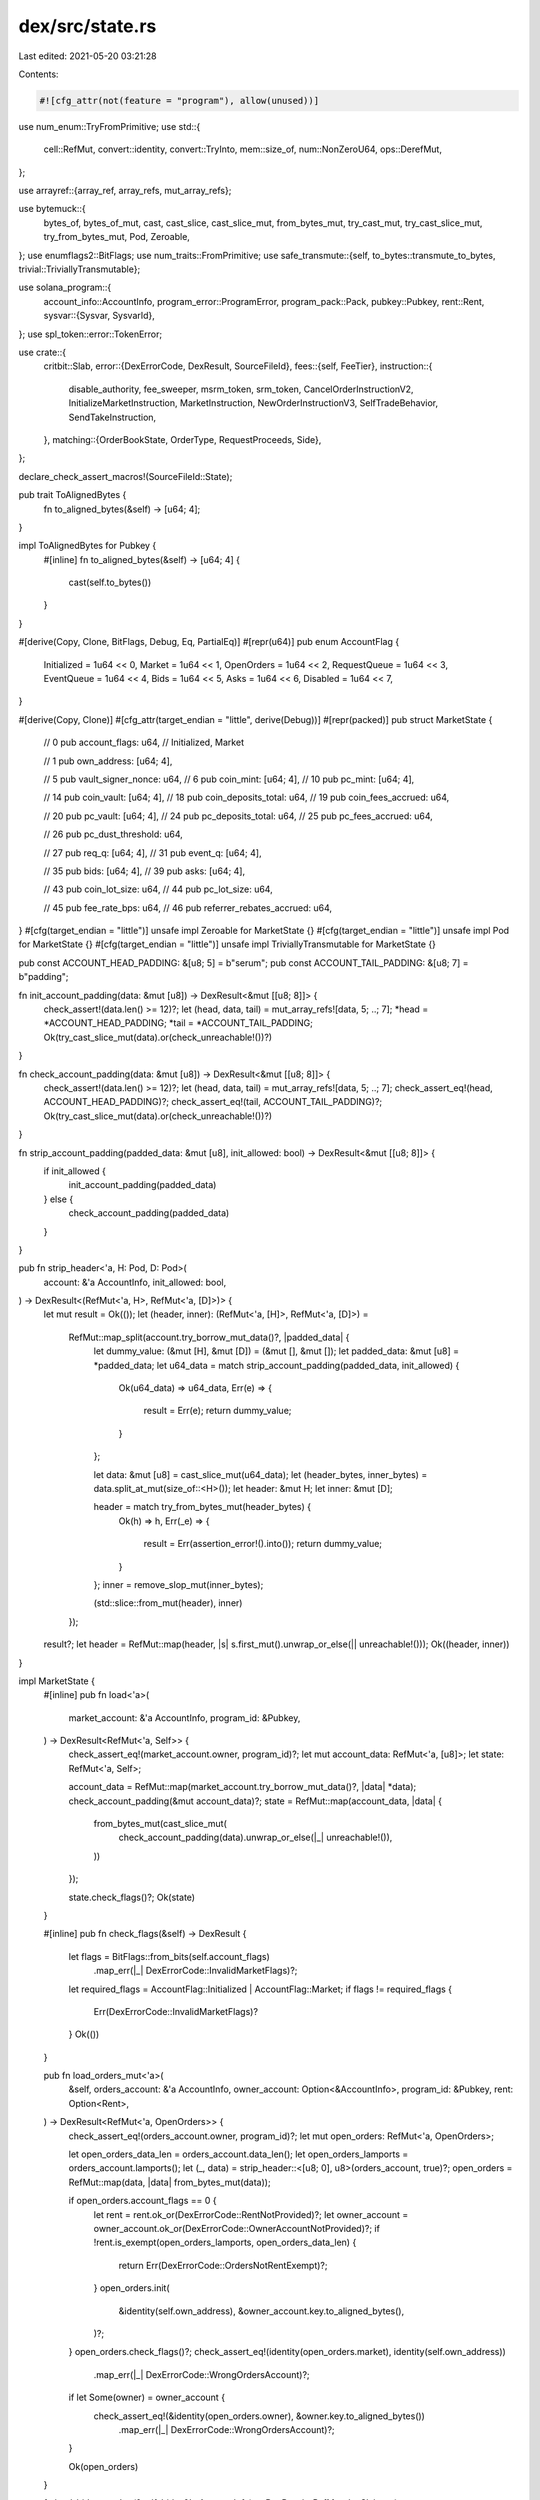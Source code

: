 dex/src/state.rs
================

Last edited: 2021-05-20 03:21:28

Contents:

.. code-block:: rs

    #![cfg_attr(not(feature = "program"), allow(unused))]
use num_enum::TryFromPrimitive;
use std::{
    cell::RefMut, convert::identity, convert::TryInto, mem::size_of, num::NonZeroU64, ops::DerefMut,
};

use arrayref::{array_ref, array_refs, mut_array_refs};

use bytemuck::{
    bytes_of, bytes_of_mut, cast, cast_slice, cast_slice_mut, from_bytes_mut, try_cast_mut,
    try_cast_slice_mut, try_from_bytes_mut, Pod, Zeroable,
};
use enumflags2::BitFlags;
use num_traits::FromPrimitive;
use safe_transmute::{self, to_bytes::transmute_to_bytes, trivial::TriviallyTransmutable};

use solana_program::{
    account_info::AccountInfo,
    program_error::ProgramError,
    program_pack::Pack,
    pubkey::Pubkey,
    rent::Rent,
    sysvar::{Sysvar, SysvarId},
};
use spl_token::error::TokenError;

use crate::{
    critbit::Slab,
    error::{DexErrorCode, DexResult, SourceFileId},
    fees::{self, FeeTier},
    instruction::{
        disable_authority, fee_sweeper, msrm_token, srm_token,
        CancelOrderInstructionV2, InitializeMarketInstruction, MarketInstruction,
        NewOrderInstructionV3, SelfTradeBehavior, SendTakeInstruction,
    },
    matching::{OrderBookState, OrderType, RequestProceeds, Side},
};

declare_check_assert_macros!(SourceFileId::State);

pub trait ToAlignedBytes {
    fn to_aligned_bytes(&self) -> [u64; 4];
}

impl ToAlignedBytes for Pubkey {
    #[inline]
    fn to_aligned_bytes(&self) -> [u64; 4] {
        cast(self.to_bytes())
    }
}

#[derive(Copy, Clone, BitFlags, Debug, Eq, PartialEq)]
#[repr(u64)]
pub enum AccountFlag {
    Initialized = 1u64 << 0,
    Market = 1u64 << 1,
    OpenOrders = 1u64 << 2,
    RequestQueue = 1u64 << 3,
    EventQueue = 1u64 << 4,
    Bids = 1u64 << 5,
    Asks = 1u64 << 6,
    Disabled = 1u64 << 7,
}

#[derive(Copy, Clone)]
#[cfg_attr(target_endian = "little", derive(Debug))]
#[repr(packed)]
pub struct MarketState {
    // 0
    pub account_flags: u64, // Initialized, Market

    // 1
    pub own_address: [u64; 4],

    // 5
    pub vault_signer_nonce: u64,
    // 6
    pub coin_mint: [u64; 4],
    // 10
    pub pc_mint: [u64; 4],

    // 14
    pub coin_vault: [u64; 4],
    // 18
    pub coin_deposits_total: u64,
    // 19
    pub coin_fees_accrued: u64,

    // 20
    pub pc_vault: [u64; 4],
    // 24
    pub pc_deposits_total: u64,
    // 25
    pub pc_fees_accrued: u64,

    // 26
    pub pc_dust_threshold: u64,

    // 27
    pub req_q: [u64; 4],
    // 31
    pub event_q: [u64; 4],

    // 35
    pub bids: [u64; 4],
    // 39
    pub asks: [u64; 4],

    // 43
    pub coin_lot_size: u64,
    // 44
    pub pc_lot_size: u64,

    // 45
    pub fee_rate_bps: u64,
    // 46
    pub referrer_rebates_accrued: u64,
}
#[cfg(target_endian = "little")]
unsafe impl Zeroable for MarketState {}
#[cfg(target_endian = "little")]
unsafe impl Pod for MarketState {}
#[cfg(target_endian = "little")]
unsafe impl TriviallyTransmutable for MarketState {}

pub const ACCOUNT_HEAD_PADDING: &[u8; 5] = b"serum";
pub const ACCOUNT_TAIL_PADDING: &[u8; 7] = b"padding";

fn init_account_padding(data: &mut [u8]) -> DexResult<&mut [[u8; 8]]> {
    check_assert!(data.len() >= 12)?;
    let (head, data, tail) = mut_array_refs![data, 5; ..; 7];
    *head = *ACCOUNT_HEAD_PADDING;
    *tail = *ACCOUNT_TAIL_PADDING;
    Ok(try_cast_slice_mut(data).or(check_unreachable!())?)
}

fn check_account_padding(data: &mut [u8]) -> DexResult<&mut [[u8; 8]]> {
    check_assert!(data.len() >= 12)?;
    let (head, data, tail) = mut_array_refs![data, 5; ..; 7];
    check_assert_eq!(head, ACCOUNT_HEAD_PADDING)?;
    check_assert_eq!(tail, ACCOUNT_TAIL_PADDING)?;
    Ok(try_cast_slice_mut(data).or(check_unreachable!())?)
}

fn strip_account_padding(padded_data: &mut [u8], init_allowed: bool) -> DexResult<&mut [[u8; 8]]> {
    if init_allowed {
        init_account_padding(padded_data)
    } else {
        check_account_padding(padded_data)
    }
}

pub fn strip_header<'a, H: Pod, D: Pod>(
    account: &'a AccountInfo,
    init_allowed: bool,
) -> DexResult<(RefMut<'a, H>, RefMut<'a, [D]>)> {
    let mut result = Ok(());
    let (header, inner): (RefMut<'a, [H]>, RefMut<'a, [D]>) =
        RefMut::map_split(account.try_borrow_mut_data()?, |padded_data| {
            let dummy_value: (&mut [H], &mut [D]) = (&mut [], &mut []);
            let padded_data: &mut [u8] = *padded_data;
            let u64_data = match strip_account_padding(padded_data, init_allowed) {
                Ok(u64_data) => u64_data,
                Err(e) => {
                    result = Err(e);
                    return dummy_value;
                }
            };

            let data: &mut [u8] = cast_slice_mut(u64_data);
            let (header_bytes, inner_bytes) = data.split_at_mut(size_of::<H>());
            let header: &mut H;
            let inner: &mut [D];

            header = match try_from_bytes_mut(header_bytes) {
                Ok(h) => h,
                Err(_e) => {
                    result = Err(assertion_error!().into());
                    return dummy_value;
                }
            };
            inner = remove_slop_mut(inner_bytes);

            (std::slice::from_mut(header), inner)
        });
    result?;
    let header = RefMut::map(header, |s| s.first_mut().unwrap_or_else(|| unreachable!()));
    Ok((header, inner))
}

impl MarketState {
    #[inline]
    pub fn load<'a>(
        market_account: &'a AccountInfo,
        program_id: &Pubkey,
    ) -> DexResult<RefMut<'a, Self>> {
        check_assert_eq!(market_account.owner, program_id)?;
        let mut account_data: RefMut<'a, [u8]>;
        let state: RefMut<'a, Self>;

        account_data = RefMut::map(market_account.try_borrow_mut_data()?, |data| *data);
        check_account_padding(&mut account_data)?;
        state = RefMut::map(account_data, |data| {
            from_bytes_mut(cast_slice_mut(
                check_account_padding(data).unwrap_or_else(|_| unreachable!()),
            ))
        });

        state.check_flags()?;
        Ok(state)
    }

    #[inline]
    pub fn check_flags(&self) -> DexResult {
        let flags = BitFlags::from_bits(self.account_flags)
            .map_err(|_| DexErrorCode::InvalidMarketFlags)?;
        let required_flags = AccountFlag::Initialized | AccountFlag::Market;
        if flags != required_flags {
            Err(DexErrorCode::InvalidMarketFlags)?
        }
        Ok(())
    }

    pub fn load_orders_mut<'a>(
        &self,
        orders_account: &'a AccountInfo,
        owner_account: Option<&AccountInfo>,
        program_id: &Pubkey,
        rent: Option<Rent>,
    ) -> DexResult<RefMut<'a, OpenOrders>> {
        check_assert_eq!(orders_account.owner, program_id)?;
        let mut open_orders: RefMut<'a, OpenOrders>;

        let open_orders_data_len = orders_account.data_len();
        let open_orders_lamports = orders_account.lamports();
        let (_, data) = strip_header::<[u8; 0], u8>(orders_account, true)?;
        open_orders = RefMut::map(data, |data| from_bytes_mut(data));

        if open_orders.account_flags == 0 {
            let rent = rent.ok_or(DexErrorCode::RentNotProvided)?;
            let owner_account = owner_account.ok_or(DexErrorCode::OwnerAccountNotProvided)?;
            if !rent.is_exempt(open_orders_lamports, open_orders_data_len) {
                return Err(DexErrorCode::OrdersNotRentExempt)?;
            }
            open_orders.init(
                &identity(self.own_address),
                &owner_account.key.to_aligned_bytes(),
            )?;
        }
        open_orders.check_flags()?;
        check_assert_eq!(identity(open_orders.market), identity(self.own_address))
            .map_err(|_| DexErrorCode::WrongOrdersAccount)?;
        if let Some(owner) = owner_account {
            check_assert_eq!(&identity(open_orders.owner), &owner.key.to_aligned_bytes())
                .map_err(|_| DexErrorCode::WrongOrdersAccount)?;
        }

        Ok(open_orders)
    }

    fn load_bids_mut<'a>(&self, bids: &'a AccountInfo) -> DexResult<RefMut<'a, Slab>> {
        check_assert_eq!(&bids.key.to_aligned_bytes(), &identity(self.bids))
            .map_err(|_| DexErrorCode::WrongBidsAccount)?;
        let (header, buf) = strip_header::<OrderBookStateHeader, u8>(bids, false)?;
        let flags = BitFlags::from_bits(header.account_flags).unwrap();
        check_assert_eq!(&flags, &(AccountFlag::Initialized | AccountFlag::Bids))?;
        Ok(RefMut::map(buf, Slab::new))
    }

    fn load_asks_mut<'a>(&self, asks: &'a AccountInfo) -> DexResult<RefMut<'a, Slab>> {
        check_assert_eq!(&asks.key.to_aligned_bytes(), &identity(self.asks))
            .map_err(|_| DexErrorCode::WrongAsksAccount)?;
        let (header, buf) = strip_header::<OrderBookStateHeader, u8>(asks, false)?;
        let flags = BitFlags::from_bits(header.account_flags).unwrap();
        check_assert_eq!(&flags, &(AccountFlag::Initialized | AccountFlag::Asks))?;
        Ok(RefMut::map(buf, Slab::new))
    }

    fn load_request_queue_mut<'a>(&self, queue: &'a AccountInfo) -> DexResult<RequestQueue<'a>> {
        check_assert_eq!(&queue.key.to_aligned_bytes(), &identity(self.req_q))
            .map_err(|_| DexErrorCode::WrongRequestQueueAccount)?;

        let (header, buf) = strip_header::<RequestQueueHeader, Request>(queue, false)?;
        let flags = BitFlags::from_bits(header.account_flags).unwrap();
        check_assert_eq!(
            &flags,
            &(AccountFlag::Initialized | AccountFlag::RequestQueue)
        )?;
        Ok(Queue { header, buf })
    }

    fn load_event_queue_mut<'a>(&self, queue: &'a AccountInfo) -> DexResult<EventQueue<'a>> {
        check_assert_eq!(&queue.key.to_aligned_bytes(), &identity(self.event_q))
            .map_err(|_| DexErrorCode::WrongEventQueueAccount)?;
        let (header, buf) = strip_header::<EventQueueHeader, Event>(queue, false)?;

        let flags = BitFlags::from_bits(header.account_flags).unwrap();
        check_assert_eq!(
            &flags,
            &(AccountFlag::Initialized | AccountFlag::EventQueue)
        )?;
        Ok(Queue { header, buf })
    }

    #[inline]
    fn check_coin_vault(&self, vault: account_parser::TokenAccount) -> DexResult {
        if identity(self.coin_vault) != vault.inner().key.to_aligned_bytes() {
            Err(DexErrorCode::WrongCoinVault)?
        }
        Ok(())
    }

    #[inline]
    fn check_pc_vault(&self, vault: account_parser::TokenAccount) -> DexResult {
        if identity(self.pc_vault) != vault.inner().key.to_aligned_bytes() {
            Err(DexErrorCode::WrongPcVault)?
        }
        Ok(())
    }

    #[inline]
    fn check_coin_payer(&self, payer: account_parser::TokenAccount) -> DexResult {
        if &payer.inner().try_borrow_data()?[..32] != transmute_to_bytes(&identity(self.coin_mint))
        {
            Err(DexErrorCode::WrongCoinMint)?
        }
        Ok(())
    }

    #[inline]
    fn check_pc_payer(&self, payer: account_parser::TokenAccount) -> DexResult {
        if &payer.inner().try_borrow_data()?[..32] != transmute_to_bytes(&identity(self.pc_mint)) {
            Err(DexErrorCode::WrongPcMint)?
        }
        Ok(())
    }

    #[inline]
    fn load_fee_tier(
        &self,
        expected_owner: &[u64; 4],
        srm_or_msrm_account: Option<account_parser::TokenAccount>,
    ) -> DexResult<FeeTier> {
        let srm_or_msrm_account = match srm_or_msrm_account {
            Some(a) => a,
            None => return Ok(FeeTier::Base),
        };
        let data = srm_or_msrm_account.inner().try_borrow_data()?;

        let mut aligned_data: [u64; 9] = Zeroable::zeroed();
        bytes_of_mut(&mut aligned_data).copy_from_slice(&data[..72]);
        let (mint, owner, &[balance]) = array_refs![&aligned_data, 4, 4, 1];

        check_assert_eq!(owner, expected_owner)?;
        if mint == &srm_token::ID.to_aligned_bytes() {
            return Ok(FeeTier::from_srm_and_msrm_balances(balance, 0));
        }

        if mint == &msrm_token::ID.to_aligned_bytes() {
            return Ok(FeeTier::from_srm_and_msrm_balances(0, balance));
        }

        Ok(FeeTier::from_srm_and_msrm_balances(0, 0))
    }

    fn check_enabled(&self) -> DexResult {
        let flags = BitFlags::from_bits(self.account_flags).unwrap();
        if flags.contains(AccountFlag::Disabled) {
            return Err(DexErrorCode::MarketIsDisabled.into());
        }
        Ok(())
    }

    fn pubkey(&self) -> Pubkey {
        Pubkey::new(cast_slice(&identity(self.own_address) as &[_]))
    }
}

#[cfg_attr(feature = "fuzz", derive(Debug))]
#[repr(packed)]
#[derive(Copy, Clone)]
pub struct OpenOrders {
    pub account_flags: u64, // Initialized, OpenOrders
    pub market: [u64; 4],
    pub owner: [u64; 4],

    pub native_coin_free: u64,
    pub native_coin_total: u64,

    pub native_pc_free: u64,
    pub native_pc_total: u64,

    pub free_slot_bits: u128,
    pub is_bid_bits: u128,
    pub orders: [u128; 128],
    // Using Option<NonZeroU64> in a pod type requires nightly
    pub client_order_ids: [u64; 128],
    pub referrer_rebates_accrued: u64,
}
unsafe impl Pod for OpenOrders {}
unsafe impl Zeroable for OpenOrders {}

impl OpenOrders {
    fn check_flags(&self) -> DexResult {
        let flags = BitFlags::from_bits(self.account_flags)
            .map_err(|_| DexErrorCode::InvalidMarketFlags)?;
        let required_flags = AccountFlag::Initialized | AccountFlag::OpenOrders;
        if flags != required_flags {
            Err(DexErrorCode::WrongOrdersAccount)?
        }
        Ok(())
    }

    fn init(&mut self, market: &[u64; 4], owner: &[u64; 4]) -> DexResult<()> {
        check_assert_eq!(self.account_flags, 0)?;
        self.account_flags = (AccountFlag::Initialized | AccountFlag::OpenOrders).bits();
        self.market = *market;
        self.owner = *owner;
        self.native_coin_total = 0;
        self.native_coin_free = 0;
        self.native_pc_total = 0;
        self.native_pc_free = 0;
        self.free_slot_bits = std::u128::MAX;
        Ok(())
    }

    fn credit_locked_coin(&mut self, native_coin_amount: u64) {
        self.native_coin_total = self
            .native_coin_total
            .checked_add(native_coin_amount)
            .unwrap();
    }

    fn credit_locked_pc(&mut self, native_pc_amount: u64) {
        self.native_pc_total = self.native_pc_total.checked_add(native_pc_amount).unwrap();
    }

    fn lock_free_coin(&mut self, native_coin_amount: u64) {
        self.native_coin_free = self
            .native_coin_free
            .checked_sub(native_coin_amount)
            .unwrap();
    }

    fn lock_free_pc(&mut self, native_pc_amount: u64) {
        self.native_pc_free = self.native_pc_free.checked_sub(native_pc_amount).unwrap();
    }

    pub fn unlock_coin(&mut self, native_coin_amount: u64) {
        self.native_coin_free = self
            .native_coin_free
            .checked_add(native_coin_amount)
            .unwrap();
        assert!(self.native_coin_free <= self.native_coin_total);
    }

    pub fn unlock_pc(&mut self, native_pc_amount: u64) {
        self.native_pc_free = self.native_pc_free.checked_add(native_pc_amount).unwrap();
        assert!(self.native_pc_free <= self.native_pc_total);
    }

    fn slot_is_free(&self, slot: u8) -> bool {
        let slot_mask = 1u128 << slot;
        self.free_slot_bits & slot_mask != 0
    }

    #[inline]
    fn iter_filled_slots(&self) -> impl Iterator<Item = u8> {
        struct Iter {
            bits: u128,
        }
        impl Iterator for Iter {
            type Item = u8;
            #[inline(always)]
            fn next(&mut self) -> Option<Self::Item> {
                if self.bits == 0 {
                    None
                } else {
                    let next = self.bits.trailing_zeros();
                    let mask = 1u128 << next;
                    self.bits &= !mask;
                    Some(next as u8)
                }
            }
        }
        Iter {
            bits: !self.free_slot_bits,
        }
    }

    #[inline]
    fn orders_with_client_ids(&self) -> impl Iterator<Item = (NonZeroU64, u128, Side)> + '_ {
        self.iter_filled_slots().filter_map(move |slot| {
            let client_order_id = NonZeroU64::new(self.client_order_ids[slot as usize])?;
            let order_id = self.orders[slot as usize];
            let side = self.slot_side(slot).unwrap();
            Some((client_order_id, order_id, side))
        })
    }

    pub fn slot_side(&self, slot: u8) -> Option<Side> {
        let slot_mask = 1u128 << slot;
        if self.free_slot_bits & slot_mask != 0 {
            None
        } else if self.is_bid_bits & slot_mask != 0 {
            Some(Side::Bid)
        } else {
            Some(Side::Ask)
        }
    }

    pub fn remove_order(&mut self, slot: u8) -> DexResult {
        check_assert!(slot < 128)?;
        check_assert!(!self.slot_is_free(slot))?;

        let slot_mask = 1u128 << slot;
        self.orders[slot as usize] = 0;
        self.client_order_ids[slot as usize] = 0;
        self.free_slot_bits |= slot_mask;
        self.is_bid_bits &= !slot_mask;

        Ok(())
    }

    fn add_order(&mut self, id: u128, side: Side) -> DexResult<u8> {
        if self.free_slot_bits == 0 {
            Err(DexErrorCode::TooManyOpenOrders)?;
        }
        let slot = self.free_slot_bits.trailing_zeros();
        check_assert!(self.slot_is_free(slot as u8))?;
        let slot_mask = 1u128 << slot;
        self.free_slot_bits &= !slot_mask;
        match side {
            Side::Bid => {
                self.is_bid_bits |= slot_mask;
            }
            Side::Ask => {
                self.is_bid_bits &= !slot_mask;
            }
        };
        self.orders[slot as usize] = id;
        Ok(slot as u8)
    }
}

pub trait QueueHeader: Pod {
    type Item: Pod + Copy;

    fn head(&self) -> u64;
    fn set_head(&mut self, value: u64);
    fn count(&self) -> u64;
    fn set_count(&mut self, value: u64);

    fn incr_event_id(&mut self);
    fn decr_event_id(&mut self, n: u64);
}

pub struct Queue<'a, H: QueueHeader> {
    header: RefMut<'a, H>,
    buf: RefMut<'a, [H::Item]>,
}

impl<'a, H: QueueHeader> Queue<'a, H> {
    pub fn new(header: RefMut<'a, H>, buf: RefMut<'a, [H::Item]>) -> Self {
        Self { header, buf }
    }

    #[inline]
    pub fn len(&self) -> u64 {
        self.header.count()
    }

    #[inline]
    pub fn full(&self) -> bool {
        self.header.count() as usize == self.buf.len()
    }

    #[inline]
    pub fn empty(&self) -> bool {
        self.header.count() == 0
    }

    #[inline]
    pub fn push_back(&mut self, value: H::Item) -> Result<(), H::Item> {
        if self.full() {
            return Err(value);
        }
        let slot = ((self.header.head() + self.header.count()) as usize) % self.buf.len();
        self.buf[slot] = value;

        let count = self.header.count();
        self.header.set_count(count + 1);

        self.header.incr_event_id();
        Ok(())
    }

    #[inline]
    pub fn peek_front(&self) -> Option<&H::Item> {
        if self.empty() {
            return None;
        }
        Some(&self.buf[self.header.head() as usize])
    }

    #[inline]
    pub fn peek_front_mut(&mut self) -> Option<&mut H::Item> {
        if self.empty() {
            return None;
        }
        Some(&mut self.buf[self.header.head() as usize])
    }

    #[inline]
    pub fn pop_front(&mut self) -> Result<H::Item, ()> {
        if self.empty() {
            return Err(());
        }
        let value = self.buf[self.header.head() as usize];

        let count = self.header.count();
        self.header.set_count(count - 1);

        let head = self.header.head();
        self.header.set_head((head + 1) % self.buf.len() as u64);

        Ok(value)
    }

    #[inline]
    pub fn revert_pushes(&mut self, desired_len: u64) -> DexResult<()> {
        check_assert!(desired_len <= self.header.count())?;
        let len_diff = self.header.count() - desired_len;
        self.header.set_count(desired_len);
        self.header.decr_event_id(len_diff);
        Ok(())
    }

    pub fn iter(&self) -> impl Iterator<Item = &H::Item> {
        QueueIterator {
            queue: self,
            index: 0,
        }
    }
}

struct QueueIterator<'a, 'b, H: QueueHeader> {
    queue: &'b Queue<'a, H>,
    index: u64,
}

impl<'a, 'b, H: QueueHeader> Iterator for QueueIterator<'a, 'b, H> {
    type Item = &'b H::Item;
    fn next(&mut self) -> Option<Self::Item> {
        if self.index == self.queue.len() {
            None
        } else {
            let item = &self.queue.buf
                [(self.queue.header.head() + self.index) as usize % self.queue.buf.len()];
            self.index += 1;
            Some(item)
        }
    }
}

#[derive(Copy, Clone, Debug)]
#[repr(packed)]
pub struct RequestQueueHeader {
    account_flags: u64, // Initialized, RequestQueue
    head: u64,
    count: u64,
    next_seq_num: u64,
}
unsafe impl Zeroable for RequestQueueHeader {}
unsafe impl Pod for RequestQueueHeader {}

impl QueueHeader for RequestQueueHeader {
    type Item = Request;

    fn head(&self) -> u64 {
        self.head
    }
    fn set_head(&mut self, value: u64) {
        self.head = value;
    }
    fn count(&self) -> u64 {
        self.count
    }
    fn set_count(&mut self, value: u64) {
        self.count = value;
    }
    #[inline(always)]
    fn incr_event_id(&mut self) {}
    #[inline(always)]
    fn decr_event_id(&mut self, _n: u64) {}
}

pub type RequestQueue<'a> = Queue<'a, RequestQueueHeader>;

impl RequestQueue<'_> {
    fn gen_order_id(&mut self, limit_price: u64, side: Side) -> u128 {
        let seq_num = self.gen_seq_num();
        let upper = (limit_price as u128) << 64;
        let lower = match side {
            Side::Bid => !seq_num,
            Side::Ask => seq_num,
        };
        upper | (lower as u128)
    }

    fn gen_seq_num(&mut self) -> u64 {
        let seq_num = self.header.next_seq_num;
        self.header.next_seq_num += 1;
        seq_num
    }
}

#[derive(Copy, Clone, BitFlags, Debug)]
#[repr(u8)]
enum RequestFlag {
    NewOrder = 0x01,
    CancelOrder = 0x02,
    Bid = 0x04,
    PostOnly = 0x08,
    ImmediateOrCancel = 0x10,
    DecrementTakeOnSelfTrade = 0x20,
}

#[derive(Copy, Clone, Debug)]
#[repr(packed)]
pub struct Request {
    request_flags: u8,
    owner_slot: u8,
    fee_tier: u8,
    self_trade_behavior: u8,
    padding: [u8; 4],
    max_coin_qty_or_cancel_id: u64,
    native_pc_qty_locked: u64,
    order_id: u128,
    owner: [u64; 4],
    client_order_id: u64,
}
unsafe impl Zeroable for Request {}
unsafe impl Pod for Request {}

#[derive(Debug)]
pub enum RequestView {
    NewOrder {
        side: Side,
        order_type: OrderType,
        owner_slot: u8,
        fee_tier: FeeTier,
        order_id: u128,
        max_coin_qty: NonZeroU64,
        native_pc_qty_locked: Option<NonZeroU64>,
        owner: [u64; 4],
        client_order_id: Option<NonZeroU64>,
        self_trade_behavior: SelfTradeBehavior,
    },
    CancelOrder {
        side: Side,
        order_id: u128,
        cancel_id: u64,
        expected_owner_slot: u8,
        expected_owner: [u64; 4],
        client_order_id: Option<NonZeroU64>,
    },
}

impl Request {
    #[inline(always)]
    pub fn new(view: RequestView) -> Self {
        match view {
            RequestView::NewOrder {
                side,
                order_type,
                owner_slot,
                fee_tier,
                order_id,
                owner,
                max_coin_qty,
                native_pc_qty_locked,
                client_order_id,
                self_trade_behavior,
            } => {
                let mut flags = BitFlags::from_flag(RequestFlag::NewOrder);
                if side == Side::Bid {
                    flags.insert(RequestFlag::Bid);
                }
                match order_type {
                    OrderType::PostOnly => flags |= RequestFlag::PostOnly,
                    OrderType::ImmediateOrCancel => flags |= RequestFlag::ImmediateOrCancel,
                    OrderType::Limit => (),
                };

                Request {
                    request_flags: flags.bits(),
                    owner_slot,
                    fee_tier: fee_tier.into(),
                    self_trade_behavior: self_trade_behavior.into(),
                    padding: Zeroable::zeroed(),
                    order_id,
                    owner,
                    max_coin_qty_or_cancel_id: max_coin_qty.get(),
                    native_pc_qty_locked: native_pc_qty_locked.map_or(0, NonZeroU64::get),
                    client_order_id: client_order_id.map_or(0, NonZeroU64::get),
                }
            }
            RequestView::CancelOrder {
                side,
                expected_owner_slot,
                order_id,
                expected_owner,
                cancel_id,
                client_order_id,
            } => {
                let mut flags = BitFlags::from_flag(RequestFlag::CancelOrder);
                if side == Side::Bid {
                    flags.insert(RequestFlag::Bid);
                }
                Request {
                    request_flags: flags.bits(),
                    max_coin_qty_or_cancel_id: cancel_id,
                    order_id,
                    owner_slot: expected_owner_slot,
                    fee_tier: 0,
                    self_trade_behavior: 0,
                    owner: expected_owner,
                    native_pc_qty_locked: 0,
                    padding: Zeroable::zeroed(),
                    client_order_id: client_order_id.map_or(0, NonZeroU64::get),
                }
            }
        }
    }

    #[inline(always)]
    pub fn as_view(&self) -> DexResult<RequestView> {
        let flags = BitFlags::from_bits(self.request_flags).unwrap();
        let side = if flags.contains(RequestFlag::Bid) {
            Side::Bid
        } else {
            Side::Ask
        };
        if flags.contains(RequestFlag::NewOrder) {
            let allowed_flags = {
                use RequestFlag::*;
                NewOrder | Bid | PostOnly | ImmediateOrCancel
            };
            check_assert!(allowed_flags.contains(flags))?;
            let post_only = flags.contains(RequestFlag::PostOnly);
            let ioc = flags.contains(RequestFlag::ImmediateOrCancel);
            let order_type = match (post_only, ioc) {
                (true, false) => OrderType::PostOnly,
                (false, true) => OrderType::ImmediateOrCancel,
                (false, false) => OrderType::Limit,
                (true, true) => unreachable!(),
            };
            let fee_tier = FeeTier::try_from_primitive(self.fee_tier).or(check_unreachable!())?;
            let self_trade_behavior =
                SelfTradeBehavior::try_from_primitive(self.self_trade_behavior)
                    .or(check_unreachable!())?;
            Ok(RequestView::NewOrder {
                side,
                order_type,
                owner_slot: self.owner_slot,
                fee_tier,
                self_trade_behavior,
                order_id: self.order_id,
                owner: self.owner,
                max_coin_qty: NonZeroU64::new(self.max_coin_qty_or_cancel_id).unwrap(),
                native_pc_qty_locked: NonZeroU64::new(self.native_pc_qty_locked),
                client_order_id: NonZeroU64::new(self.client_order_id),
            })
        } else {
            check_assert!(flags.contains(RequestFlag::CancelOrder))?;
            let allowed_flags = {
                use RequestFlag::*;
                CancelOrder | Bid
            };
            check_assert!(allowed_flags.contains(flags))?;
            Ok(RequestView::CancelOrder {
                side,
                cancel_id: self.max_coin_qty_or_cancel_id,
                order_id: self.order_id,
                expected_owner_slot: self.owner_slot,
                expected_owner: self.owner,
                client_order_id: NonZeroU64::new(self.client_order_id),
            })
        }
    }
}

#[derive(Copy, Clone, Debug)]
#[repr(packed)]
pub struct EventQueueHeader {
    account_flags: u64, // Initialized, EventQueue
    head: u64,
    count: u64,
    seq_num: u64,
}
unsafe impl Zeroable for EventQueueHeader {}
unsafe impl Pod for EventQueueHeader {}

unsafe impl TriviallyTransmutable for EventQueueHeader {}
unsafe impl TriviallyTransmutable for RequestQueueHeader {}

impl QueueHeader for EventQueueHeader {
    type Item = Event;

    fn head(&self) -> u64 {
        self.head
    }
    fn set_head(&mut self, value: u64) {
        self.head = value;
    }
    fn count(&self) -> u64 {
        self.count
    }
    fn set_count(&mut self, value: u64) {
        self.count = value;
    }
    fn incr_event_id(&mut self) {
        self.seq_num += 1;
    }
    fn decr_event_id(&mut self, n: u64) {
        self.seq_num -= n;
    }
}

pub type EventQueue<'a> = Queue<'a, EventQueueHeader>;

#[derive(Copy, Clone, BitFlags, Debug)]
#[repr(u8)]
enum EventFlag {
    Fill = 0x1,
    Out = 0x2,
    Bid = 0x4,
    Maker = 0x8,
    ReleaseFunds = 0x10,
}

impl EventFlag {
    #[inline]
    fn from_side(side: Side) -> BitFlags<Self> {
        match side {
            Side::Bid => EventFlag::Bid.into(),
            Side::Ask => BitFlags::empty(),
        }
    }

    #[inline]
    fn flags_to_side(flags: BitFlags<Self>) -> Side {
        if flags.contains(EventFlag::Bid) {
            Side::Bid
        } else {
            Side::Ask
        }
    }
}

#[derive(Copy, Clone, Debug)]
#[repr(packed)]
pub struct Event {
    event_flags: u8,
    owner_slot: u8,

    fee_tier: u8,

    _padding: [u8; 5],

    native_qty_released: u64,
    native_qty_paid: u64,
    native_fee_or_rebate: u64,

    order_id: u128,
    pub owner: [u64; 4],
    client_order_id: u64,
}
unsafe impl Zeroable for Event {}
unsafe impl Pod for Event {}

unsafe impl TriviallyTransmutable for Event {}
unsafe impl TriviallyTransmutable for Request {}

impl Event {
    #[inline(always)]
    pub fn new(view: EventView) -> Self {
        match view {
            EventView::Fill {
                side,
                maker,
                native_qty_paid,
                native_qty_received,
                native_fee_or_rebate,
                order_id,
                owner,
                owner_slot,
                fee_tier,
                client_order_id,
            } => {
                let maker_flag = if maker {
                    BitFlags::from_flag(EventFlag::Maker).bits()
                } else {
                    0
                };
                let event_flags =
                    (EventFlag::from_side(side) | EventFlag::Fill).bits() | maker_flag;
                Event {
                    event_flags,
                    owner_slot,
                    fee_tier: fee_tier.into(),

                    _padding: Zeroable::zeroed(),

                    native_qty_released: native_qty_received,
                    native_qty_paid,
                    native_fee_or_rebate,

                    order_id,
                    owner,

                    client_order_id: client_order_id.map_or(0, NonZeroU64::get),
                }
            }

            EventView::Out {
                side,
                release_funds,
                native_qty_unlocked,
                native_qty_still_locked,
                order_id,
                owner,
                owner_slot,
                client_order_id,
            } => {
                let release_funds_flag = if release_funds {
                    BitFlags::from_flag(EventFlag::ReleaseFunds).bits()
                } else {
                    0
                };
                let event_flags =
                    (EventFlag::from_side(side) | EventFlag::Out).bits() | release_funds_flag;
                Event {
                    event_flags,
                    owner_slot,
                    fee_tier: 0,

                    _padding: Zeroable::zeroed(),

                    native_qty_released: native_qty_unlocked,
                    native_qty_paid: native_qty_still_locked,
                    native_fee_or_rebate: 0,

                    order_id,
                    owner,
                    client_order_id: client_order_id.map_or(0, NonZeroU64::get),
                }
            }
        }
    }

    #[inline(always)]
    pub fn as_view(&self) -> DexResult<EventView> {
        let flags = BitFlags::from_bits(self.event_flags).unwrap();
        let side = EventFlag::flags_to_side(flags);
        let client_order_id = NonZeroU64::new(self.client_order_id);
        if flags.contains(EventFlag::Fill) {
            let allowed_flags = {
                use EventFlag::*;
                Fill | Bid | Maker
            };
            check_assert!(allowed_flags.contains(flags))?;

            return Ok(EventView::Fill {
                side,
                maker: flags.contains(EventFlag::Maker),
                native_qty_paid: self.native_qty_paid,
                native_qty_received: self.native_qty_released,
                native_fee_or_rebate: self.native_fee_or_rebate,

                order_id: self.order_id,
                owner: self.owner,

                owner_slot: self.owner_slot,
                fee_tier: self.fee_tier.try_into().or(check_unreachable!())?,
                client_order_id,
            });
        }
        let allowed_flags = {
            use EventFlag::*;
            Out | Bid | ReleaseFunds
        };
        check_assert!(allowed_flags.contains(flags))?;
        Ok(EventView::Out {
            side,
            release_funds: flags.contains(EventFlag::ReleaseFunds),
            native_qty_unlocked: self.native_qty_released,
            native_qty_still_locked: self.native_qty_paid,

            order_id: self.order_id,
            owner: self.owner,

            owner_slot: self.owner_slot,
            client_order_id,
        })
    }
}

#[derive(Debug)]
pub enum EventView {
    Fill {
        side: Side,
        maker: bool,
        native_qty_paid: u64,
        native_qty_received: u64,
        native_fee_or_rebate: u64,
        order_id: u128,
        owner: [u64; 4],
        owner_slot: u8,
        fee_tier: FeeTier,
        client_order_id: Option<NonZeroU64>,
    },
    Out {
        side: Side,
        release_funds: bool,
        native_qty_unlocked: u64,
        native_qty_still_locked: u64,
        order_id: u128,
        owner: [u64; 4],
        owner_slot: u8,
        client_order_id: Option<NonZeroU64>,
    },
}

impl EventView {
    fn side(&self) -> Side {
        match self {
            &EventView::Fill { side, .. } | &EventView::Out { side, .. } => side,
        }
    }
}

#[derive(Copy, Clone)]
#[repr(packed)]
struct OrderBookStateHeader {
    account_flags: u64, // Initialized, (Bids or Asks)
}
unsafe impl Zeroable for OrderBookStateHeader {}
unsafe impl Pod for OrderBookStateHeader {}

pub enum State {}

fn gen_vault_signer_seeds<'a>(nonce: &'a u64, market: &'a Pubkey) -> [&'a [u8]; 2] {
    [market.as_ref(), bytes_of(nonce)]
}

#[cfg(not(any(test, feature = "fuzz")))]
#[inline]
pub fn gen_vault_signer_key(
    nonce: u64,
    market: &Pubkey,
    program_id: &Pubkey,
) -> Result<Pubkey, ProgramError> {
    let seeds = gen_vault_signer_seeds(&nonce, market);
    Ok(Pubkey::create_program_address(&seeds, program_id)?)
}

#[cfg(any(test, feature = "fuzz"))]
pub fn gen_vault_signer_key(
    nonce: u64,
    market: &Pubkey,
    _program_id: &Pubkey,
) -> Result<Pubkey, ProgramError> {
    gen_vault_signer_seeds(&nonce, market);
    Ok(Pubkey::default())
}

#[cfg(not(any(test, feature = "fuzz")))]
fn invoke_spl_token(
    instruction: &solana_program::instruction::Instruction,
    account_infos: &[AccountInfo],
    signers_seeds: &[&[&[u8]]],
) -> solana_program::entrypoint::ProgramResult {
    solana_program::program::invoke_signed(instruction, account_infos, signers_seeds)
}

#[cfg(any(test, feature = "fuzz"))]
fn invoke_spl_token(
    instruction: &solana_program::instruction::Instruction,
    account_infos: &[AccountInfo],
    _signers_seeds: &[&[&[u8]]],
) -> solana_program::entrypoint::ProgramResult {
    assert_eq!(instruction.program_id, spl_token::ID);
    let account_infos: Vec<AccountInfo> = instruction
        .accounts
        .iter()
        .map(|meta| {
            account_infos
                .iter()
                .find(|info| *info.key == meta.pubkey)
                .unwrap()
                .clone()
        })
        .collect();
    spl_token::processor::Processor::process(
        &instruction.program_id,
        &account_infos,
        &instruction.data,
    )?;
    Ok(())
}

#[cfg(feature = "program")]
fn send_from_vault<'a, 'b: 'a>(
    native_amount: u64,
    recipient: account_parser::TokenAccount<'a, 'b>,
    vault: account_parser::TokenAccount<'a, 'b>,
    spl_token_program: account_parser::SplTokenProgram<'a, 'b>,
    vault_signer: account_parser::VaultSigner<'a, 'b>,
    vault_signer_seeds: &[&[u8]],
) -> DexResult {
    let deposit_instruction = spl_token::instruction::transfer(
        &spl_token::ID,
        vault.inner().key,
        recipient.inner().key,
        &vault_signer.inner().key,
        &[],
        native_amount,
    )?;
    let accounts: &[AccountInfo] = &[
        vault.inner().clone(),
        recipient.inner().clone(),
        vault_signer.inner().clone(),
        spl_token_program.inner().clone(),
    ];
    invoke_spl_token(&deposit_instruction, &accounts[..], &[vault_signer_seeds])
        .map_err(|_| DexErrorCode::TransferFailed)?;
    Ok(())
}

pub(crate) mod account_parser {
    use super::*;

    macro_rules! declare_validated_account_wrapper {
        ($WrapperT:ident, $validate:expr $(, $a:ident : $t:ty)*) => {
            #[derive(Copy, Clone)]
            pub struct $WrapperT<'a, 'b: 'a>(&'a AccountInfo<'b>);
            impl<'a, 'b: 'a> $WrapperT<'a, 'b> {
                fn new(account: &'a AccountInfo<'b> $(,$a: $t)*) -> DexResult<Self> {
                    let validate_result: DexResult = $validate(account $(,$a)*);
                    validate_result?;
                    Ok($WrapperT(account))
                }

                #[inline(always)]
                #[allow(unused)]
                pub fn inner(self) -> &'a AccountInfo<'b> {
                    self.0
                }
            }
        }
    }

    declare_validated_account_wrapper!(SplTokenProgram, |account: &AccountInfo| {
        check_assert_eq!(*account.key, spl_token::ID)?;
        Ok(())
    });

    declare_validated_account_wrapper!(TokenMint, |mint: &AccountInfo| {
        check_assert_eq!(*mint.owner, spl_token::ID)?;
        let data = mint.try_borrow_data()?;
        check_assert_eq!(data.len(), spl_token::state::Mint::LEN)?;

        let is_initialized = data[0x2d];
        check_assert_eq!(is_initialized, 1u8)?;
        Ok(())
    });

    declare_validated_account_wrapper!(TokenAccount, |account: &AccountInfo| {
        check_assert_eq!(*account.owner, spl_token::ID)?;
        let data = account.try_borrow_data()?;
        check_assert_eq!(data.len(), spl_token::state::Account::LEN)?;

        let is_initialized = data[0x6c];
        check_assert_eq!(is_initialized, 1u8)?;
        Ok(())
    });

    macro_rules! declare_validated_token_account_wrapper {
        ($WrapperT:ident, $validate:expr $(, $a:ident : $t:ty)*) => {
            #[derive(Copy, Clone)]
            pub struct $WrapperT<'a, 'b: 'a>(TokenAccount<'a, 'b>);
            impl<'a, 'b: 'a> $WrapperT<'a, 'b> {
                fn new(token_account: TokenAccount<'a, 'b> $(,$a: $t)*) -> DexResult<Self> {
                    let validate_result: DexResult = $validate(token_account $(,$a)*);
                    validate_result?;
                    Ok($WrapperT(token_account))
                }

                fn from_account(account: &'a AccountInfo<'b> $(,$a: $t)*) -> DexResult<Self> {
                    let token_account = TokenAccount::new(account)?;
                    Self::new(token_account $(,$a)*)
                }

                #[inline(always)]
                pub fn token_account(self) -> TokenAccount<'a, 'b> {
                    self.0
                }

                #[inline(always)]
                #[allow(unused)]
                pub fn account(self) -> &'a AccountInfo<'b> {
                    self.0.inner()
                }
            }
        }
    }

    declare_validated_account_wrapper!(RentSysvarAccount, |account: &AccountInfo| {
        check_assert!(Rent::check_id(account.key))?;
        Ok(())
    });

    declare_validated_account_wrapper!(SignerAccount, |account: &AccountInfo| {
        check_assert!(account.is_signer)?;
        Ok(())
    });

    declare_validated_account_wrapper!(SigningFeeSweeper, |account: &AccountInfo| {
        check_assert!(account.is_signer)?;
        check_assert_eq!(account.key, &fee_sweeper::ID)?;
        Ok(())
    });

    declare_validated_account_wrapper!(SigningDisableAuthority, |account: &AccountInfo| {
        check_assert!(account.is_signer)?;
        check_assert_eq!(account.key, &disable_authority::ID)?;
        Ok(())
    });

    declare_validated_token_account_wrapper!(
        CoinVault,
        |token_account: TokenAccount, market: &MarketState| {
            market.check_coin_vault(token_account)
        },
        market: &MarketState
    );

    declare_validated_token_account_wrapper!(
        PcVault,
        |token_account: TokenAccount, market: &MarketState| {
            market.check_pc_vault(token_account)
        },
        market: &MarketState
    );

    declare_validated_token_account_wrapper!(
        CoinWallet,
        |token_account: TokenAccount, market: &MarketState| {
            market.check_coin_payer(token_account)
        },
        market: &MarketState
    );

    declare_validated_token_account_wrapper!(
        PcWallet,
        |token_account: TokenAccount, market: &MarketState| {
            market.check_pc_payer(token_account)
        },
        market: &MarketState
    );

    declare_validated_account_wrapper!(
        VaultSigner,
        |account: &AccountInfo, market: &MarketState, program_id: &Pubkey| {
            let vault_signer_key =
                gen_vault_signer_key(market.vault_signer_nonce, &market.pubkey(), program_id)?;
            Ok(check_assert_eq!(&vault_signer_key, account.key)?)
        },
        market: &MarketState,
        program_id: &Pubkey
    );

    impl<'a, 'b: 'a> TokenAccount<'a, 'b> {
        pub fn balance(self) -> DexResult<u64> {
            let data = self.inner().try_borrow_data()?;
            Ok(u64::from_le_bytes(*array_ref![data, 64, 8]))
        }
    }

    #[derive(Copy, Clone)]
    pub struct TokenAccountAndMint<'a, 'b: 'a> {
        account: TokenAccount<'a, 'b>,
        mint: TokenMint<'a, 'b>,
    }

    impl<'a, 'b: 'a> TokenAccountAndMint<'a, 'b> {
        fn new(account: TokenAccount<'a, 'b>, mint: TokenMint<'a, 'b>) -> DexResult<Self> {
            let account_data = account.0.try_borrow_data()?;
            check_assert_eq!(mint.0.key.as_ref(), &account_data[..32])?;
            Ok(TokenAccountAndMint { account, mint })
        }

        pub fn get_account(self) -> TokenAccount<'a, 'b> {
            self.account
        }

        pub fn get_mint(self) -> TokenMint<'a, 'b> {
            self.mint
        }
    }

    pub struct InitializeMarketArgs<'a, 'b: 'a> {
        pub program_id: &'a Pubkey,
        pub instruction: &'a InitializeMarketInstruction,
        serum_dex_accounts: &'a [AccountInfo<'b>; 5],
        pub coin_vault_and_mint: TokenAccountAndMint<'a, 'b>,
        pub pc_vault_and_mint: TokenAccountAndMint<'a, 'b>,
    }

    impl<'a, 'b: 'a> InitializeMarketArgs<'a, 'b> {
        pub fn new(
            program_id: &'a Pubkey,
            instruction: &'a InitializeMarketInstruction,
            accounts: &'a [AccountInfo<'b>],
        ) -> DexResult<Self> {
            check_assert_eq!(accounts.len(), 10)?;
            let accounts = array_ref![accounts, 0, 10];
            let (unchecked_serum_dex_accounts, unchecked_vaults, unchecked_mints, unchecked_rent) =
                array_refs![accounts, 5, 2, 2, 1];

            {
                let rent_sysvar = RentSysvarAccount::new(&unchecked_rent[0])?;
                let rent = Rent::from_account_info(rent_sysvar.inner()).or(check_unreachable!())?;
                let (_, must_be_rent_exempt, _) = array_refs![accounts, 0; ..; 1];
                for account in must_be_rent_exempt {
                    let data_len = account.data_len();
                    let lamports = account.lamports();
                    check_assert!(rent.is_exempt(lamports, data_len))?;
                }
            }

            let mut checked_vaults = [None, None];
            for account in unchecked_serum_dex_accounts {
                check_assert_eq!(account.owner, program_id)?;
                let data = account.try_borrow_data()?;
                check_assert_eq!(data.len() % 8, 4)?;
                check_assert!(data.len() >= 20)?;
                let (padding5, header, _, padding7) = array_refs![&data, 5, 8; .. ; 7];
                check_assert_eq!(*padding5, [0u8; 5])?;
                check_assert_eq!(*header, [0u8; 8])?;
                check_assert_eq!(*padding7, [0u8; 7])?;
            }
            let serum_dex_accounts = unchecked_serum_dex_accounts;
            let vault_owner_key_bytes = gen_vault_signer_key(
                instruction.vault_signer_nonce,
                serum_dex_accounts[0].key,
                program_id,
            )?
            .to_bytes();
            for i in 0..=1 {
                let vault = TokenAccount::new(&unchecked_vaults[i])?;
                let mint = TokenMint::new(&unchecked_mints[i])?;

                // check that the vaults are owned by the market's withdrawal authority key
                let vault_data = vault.0.try_borrow_data()?;
                let vault_owner = array_ref![vault_data, 0x20, 0x20];
                check_assert_eq!(vault_owner, &vault_owner_key_bytes)?;

                // check that the vault has no delegate
                let delegate_tag = array_ref![vault_data, 0x48, 0x4];
                check_assert_eq!(*delegate_tag, [0u8; 4])?;

                checked_vaults[i] = Some(TokenAccountAndMint::new(vault, mint)?);
            }
            let [coin_vault_and_mint, pc_vault_and_mint] = match checked_vaults {
                [Some(cvm), Some(pvm)] => [cvm, pvm],
                _ => check_unreachable!()?,
            };

            Ok(InitializeMarketArgs {
                program_id,
                instruction,
                serum_dex_accounts,
                coin_vault_and_mint,
                pc_vault_and_mint,
            })
        }

        pub fn get_market(&self) -> &'a AccountInfo<'b> {
            &self.serum_dex_accounts[0]
        }

        pub fn get_req_q(&self) -> &'a AccountInfo<'b> {
            &self.serum_dex_accounts[1]
        }

        pub fn get_event_q(&self) -> &'a AccountInfo<'b> {
            &self.serum_dex_accounts[2]
        }

        pub fn get_bids(&self) -> &'a AccountInfo<'b> {
            &self.serum_dex_accounts[3]
        }

        pub fn get_asks(&self) -> &'a AccountInfo<'b> {
            &self.serum_dex_accounts[4]
        }
    }

    pub struct SendTakeArgs<'a, 'b: 'a> {
        pub instruction: &'a SendTakeInstruction,
        pub signer: SignerAccount<'a, 'b>,
        pub req_q: RequestQueue<'a>,
        pub event_q: EventQueue<'a>,
        pub order_book_state: OrderBookState<'a>,
        pub coin_wallet: CoinWallet<'a, 'b>,
        pub pc_wallet: PcWallet<'a, 'b>,
        pub coin_vault: CoinVault<'a, 'b>,
        pub pc_vault: PcVault<'a, 'b>,
        pub spl_token_program: SplTokenProgram<'a, 'b>,
        pub fee_tier: FeeTier,
    }
    impl<'a, 'b: 'a> SendTakeArgs<'a, 'b> {
        pub fn with_parsed_args<T>(
            program_id: &'a Pubkey,
            instruction: &'a SendTakeInstruction,
            accounts: &'a [AccountInfo<'b>],
            f: impl FnOnce(SendTakeArgs) -> DexResult<T>,
        ) -> DexResult<T> {
            const MIN_ACCOUNTS: usize = 11;
            check_assert!(accounts.len() == MIN_ACCOUNTS || accounts.len() == MIN_ACCOUNTS + 1)?;
            let (fixed_accounts, fee_discount_account): (
                &'a [AccountInfo<'b>; MIN_ACCOUNTS],
                &'a [AccountInfo<'b>],
            ) = array_refs![accounts, MIN_ACCOUNTS; .. ;];
            let &[
                ref market_acc,
                ref req_q_acc,
                ref event_q_acc,
                ref bids_acc,
                ref asks_acc,
                ref coin_wallet_acc,
                ref pc_wallet_acc,
                ref signer_acc,
                ref coin_vault_acc,
                ref pc_vault_acc,
                ref spl_token_program_acc,
            ]: &'a [AccountInfo<'b>; MIN_ACCOUNTS] = fixed_accounts;
            let srm_or_msrm_account = match fee_discount_account {
                &[] => None,
                &[ref account] => Some(TokenAccount::new(account)?),
                _ => check_unreachable!()?,
            };

            let mut market: RefMut<'a, MarketState> = MarketState::load(market_acc, program_id)?;

            let signer = SignerAccount::new(signer_acc)?;
            let fee_tier = market
                .load_fee_tier(&signer.inner().key.to_aligned_bytes(), srm_or_msrm_account)
                .or(check_unreachable!())?;
            let req_q = market.load_request_queue_mut(req_q_acc)?;
            let event_q = market.load_event_queue_mut(event_q_acc)?;

            let coin_wallet = CoinWallet::from_account(coin_wallet_acc, &market)?;
            let pc_wallet = PcWallet::from_account(pc_wallet_acc, &market)?;

            let coin_vault = CoinVault::from_account(coin_vault_acc, &market)?;
            let pc_vault = PcVault::from_account(pc_vault_acc, &market)?;

            let spl_token_program = SplTokenProgram::new(spl_token_program_acc)?;

            let mut bids = market.load_bids_mut(bids_acc).or(check_unreachable!())?;
            let mut asks = market.load_asks_mut(asks_acc).or(check_unreachable!())?;

            let order_book_state = OrderBookState {
                bids: bids.deref_mut(),
                asks: asks.deref_mut(),
                market_state: market.deref_mut(),
            };

            let args = SendTakeArgs {
                instruction,
                signer,
                req_q,
                event_q,
                fee_tier,
                coin_wallet,
                pc_wallet,
                coin_vault,
                pc_vault,
                order_book_state,
                spl_token_program,
            };
            f(args)
        }
    }

    pub struct NewOrderV3Args<'a, 'b: 'a> {
        pub instruction: &'a NewOrderInstructionV3,
        pub open_orders: &'a mut OpenOrders,
        pub open_orders_address: [u64; 4],
        pub owner: SignerAccount<'a, 'b>,
        pub req_q: RequestQueue<'a>,
        pub event_q: EventQueue<'a>,
        pub order_book_state: OrderBookState<'a>,
        pub payer: TokenAccount<'a, 'b>,
        pub coin_vault: CoinVault<'a, 'b>,
        pub pc_vault: PcVault<'a, 'b>,
        pub spl_token_program: SplTokenProgram<'a, 'b>,
        pub fee_tier: FeeTier,
    }
    impl<'a, 'b: 'a> NewOrderV3Args<'a, 'b> {
        pub fn with_parsed_args<T>(
            program_id: &'a Pubkey,
            instruction: &'a NewOrderInstructionV3,
            accounts: &'a [AccountInfo<'b>],
            f: impl FnOnce(NewOrderV3Args) -> DexResult<T>,
        ) -> DexResult<T> {
            const MIN_ACCOUNTS: usize = 12;
            check_assert!(accounts.len() == MIN_ACCOUNTS || accounts.len() == MIN_ACCOUNTS + 1)?;
            let (fixed_accounts, fee_discount_account): (
                &'a [AccountInfo<'b>; MIN_ACCOUNTS],
                &'a [AccountInfo<'b>],
            ) = array_refs![accounts, MIN_ACCOUNTS; .. ;];
            let &[
                ref market_acc,
                ref open_orders_acc,
                ref req_q_acc,
                ref event_q_acc,
                ref bids_acc,
                ref asks_acc,
                ref payer_acc,
                ref owner_acc,
                ref coin_vault_acc,
                ref pc_vault_acc,
                ref spl_token_program_acc,
                ref rent_sysvar_acc,
            ]: &'a [AccountInfo<'b>; MIN_ACCOUNTS] = fixed_accounts;
            let srm_or_msrm_account = match fee_discount_account {
                &[] => None,
                &[ref account] => Some(TokenAccount::new(account)?),
                _ => check_unreachable!()?,
            };

            let mut market: RefMut<'a, MarketState> = MarketState::load(market_acc, program_id)?;
            let rent = {
                let rent_sysvar = RentSysvarAccount::new(rent_sysvar_acc)?;
                Rent::from_account_info(rent_sysvar.inner()).or(check_unreachable!())?
            };
            let owner = SignerAccount::new(owner_acc)?;
            let fee_tier =
                market.load_fee_tier(&owner.inner().key.to_aligned_bytes(), srm_or_msrm_account)?;
            let mut open_orders = market.load_orders_mut(
                open_orders_acc,
                Some(owner.inner()),
                program_id,
                Some(rent),
            )?;
            let open_orders_address = open_orders_acc.key.to_aligned_bytes();
            let req_q = market.load_request_queue_mut(req_q_acc)?;
            let event_q = market.load_event_queue_mut(event_q_acc)?;

            let payer = TokenAccount::new(payer_acc)?;
            match instruction.side {
                Side::Bid => market.check_pc_payer(payer).or(check_unreachable!())?,
                Side::Ask => market.check_coin_payer(payer).or(check_unreachable!())?,
            };
            let coin_vault = CoinVault::from_account(coin_vault_acc, &market)?;
            let pc_vault = PcVault::from_account(pc_vault_acc, &market)?;
            market.check_enabled()?;
            let spl_token_program = SplTokenProgram::new(spl_token_program_acc)?;

            let mut bids = market.load_bids_mut(bids_acc).or(check_unreachable!())?;
            let mut asks = market.load_asks_mut(asks_acc).or(check_unreachable!())?;

            let order_book_state = OrderBookState {
                bids: bids.deref_mut(),
                asks: asks.deref_mut(),
                market_state: market.deref_mut(),
            };

            let args = NewOrderV3Args {
                instruction,
                order_book_state,
                open_orders: open_orders.deref_mut(),
                open_orders_address,
                owner,
                req_q,
                event_q,
                payer,
                coin_vault,
                pc_vault,
                spl_token_program,
                fee_tier,
            };
            f(args)
        }
    }

    pub struct ConsumeEventsArgs<'a, 'b: 'a> {
        pub limit: u16,
        pub program_id: &'a Pubkey,
        pub open_orders_accounts: &'a [AccountInfo<'b>],
        pub market: &'a mut MarketState,
        pub event_q: EventQueue<'a>,
    }
    impl<'a, 'b: 'a> ConsumeEventsArgs<'a, 'b> {
        pub fn with_parsed_args<T>(
            program_id: &'a Pubkey,
            accounts: &'a [AccountInfo<'b>],
            limit: u16,
            f: impl FnOnce(ConsumeEventsArgs) -> DexResult<T>,
        ) -> DexResult<T> {
            check_assert!(accounts.len() >= 5)?;
            #[rustfmt::skip]
            let (
                &[],
                open_orders_accounts,
                &[ref market_acc],
                &[ref event_q_acc],
                _unused
            ) = array_refs![accounts, 0; .. ; 1, 1, 2];
            let mut market = MarketState::load(market_acc, program_id)?;
            let event_q = market.load_event_queue_mut(event_q_acc)?;
            let args = ConsumeEventsArgs {
                limit,
                program_id,
                open_orders_accounts,
                market: market.deref_mut(),
                event_q,
            };
            f(args)
        }
    }

    pub struct CancelOrderV2Args<'a, 'b: 'a> {
        pub instruction: &'a CancelOrderInstructionV2,
        pub open_orders_address: [u64; 4],
        pub open_orders: &'a mut OpenOrders,
        pub open_orders_signer: SignerAccount<'a, 'b>,
        pub order_book_state: OrderBookState<'a>,
        pub event_q: EventQueue<'a>,
    }
    impl<'a, 'b: 'a> CancelOrderV2Args<'a, 'b> {
        pub fn with_parsed_args<T>(
            program_id: &'a Pubkey,
            accounts: &'a [AccountInfo<'b>],
            instruction: &'a CancelOrderInstructionV2,
            f: impl FnOnce(CancelOrderV2Args) -> DexResult<T>,
        ) -> DexResult<T> {
            check_assert!(accounts.len() >= 6)?;
            #[rustfmt::skip]
            let &[
                ref market_acc,
                ref bids_acc,
                ref asks_acc,
                ref open_orders_acc,
                ref open_orders_signer_acc,
                ref event_q_acc,
            ] = array_ref![accounts, 0, 6];

            let mut market = MarketState::load(market_acc, program_id).or(check_unreachable!())?;

            let open_orders_signer = SignerAccount::new(open_orders_signer_acc)?;
            let mut open_orders = market.load_orders_mut(
                open_orders_acc,
                Some(open_orders_signer.inner()),
                program_id,
                None,
            )?;
            let open_orders_address = open_orders_acc.key.to_aligned_bytes();

            let mut bids = market.load_bids_mut(bids_acc).or(check_unreachable!())?;
            let mut asks = market.load_asks_mut(asks_acc).or(check_unreachable!())?;

            let event_q = market.load_event_queue_mut(event_q_acc)?;

            let order_book_state = OrderBookState {
                bids: bids.deref_mut(),
                asks: asks.deref_mut(),
                market_state: market.deref_mut(),
            };

            let args = CancelOrderV2Args {
                instruction,
                open_orders_address,
                open_orders: open_orders.deref_mut(),
                open_orders_signer,
                order_book_state,
                event_q,
            };
            f(args)
        }
    }


    pub struct CancelOrderByClientIdV2Args<'a, 'b: 'a> {
        pub client_order_id: NonZeroU64,
        pub open_orders_address: [u64; 4],
        pub open_orders: &'a mut OpenOrders,
        pub open_orders_signer: SignerAccount<'a, 'b>,
        pub order_book_state: OrderBookState<'a>,
        pub event_q: EventQueue<'a>,
    }
    impl<'a, 'b: 'a> CancelOrderByClientIdV2Args<'a, 'b> {
        pub fn with_parsed_args<T>(
            program_id: &'a Pubkey,
            accounts: &'a [AccountInfo<'b>],
            client_order_id: u64,
            f: impl FnOnce(CancelOrderByClientIdV2Args) -> DexResult<T>,
        ) -> DexResult<T> {
            check_assert!(accounts.len() >= 6)?;
            #[rustfmt::skip]
            let &[
                ref market_acc,
                ref bids_acc,
                ref asks_acc,
                ref open_orders_acc,
                ref open_orders_signer_acc,
                ref event_q_acc,
            ] = array_ref![accounts, 0, 6];

            let client_order_id = NonZeroU64::new(client_order_id).ok_or(assertion_error!())?;

            let mut market = MarketState::load(market_acc, program_id).or(check_unreachable!())?;

            let open_orders_signer = SignerAccount::new(open_orders_signer_acc)?;
            let mut open_orders = market.load_orders_mut(
                open_orders_acc,
                Some(open_orders_signer.inner()),
                program_id,
                None,
            )?;
            let open_orders_address = open_orders_acc.key.to_aligned_bytes();

            let mut bids = market.load_bids_mut(bids_acc).or(check_unreachable!())?;
            let mut asks = market.load_asks_mut(asks_acc).or(check_unreachable!())?;

            let event_q = market.load_event_queue_mut(event_q_acc)?;

            let order_book_state = OrderBookState {
                bids: bids.deref_mut(),
                asks: asks.deref_mut(),
                market_state: market.deref_mut(),
            };

            let args = CancelOrderByClientIdV2Args {
                client_order_id,
                open_orders_address,
                open_orders: open_orders.deref_mut(),
                open_orders_signer,
                order_book_state,
                event_q,
            };
            f(args)
        }
    }

    pub struct SettleFundsArgs<'a, 'b: 'a> {
        pub market: &'a mut MarketState,
        pub open_orders: &'a mut OpenOrders,
        pub coin_vault: CoinVault<'a, 'b>,
        pub pc_vault: PcVault<'a, 'b>,
        pub coin_wallet: CoinWallet<'a, 'b>,
        pub pc_wallet: PcWallet<'a, 'b>,
        pub vault_signer: VaultSigner<'a, 'b>,
        pub spl_token_program: SplTokenProgram<'a, 'b>,
        pub referrer: Option<PcWallet<'a, 'b>>,
    }
    impl<'a, 'b: 'a> SettleFundsArgs<'a, 'b> {
        pub fn with_parsed_args<T>(
            program_id: &'a Pubkey,
            accounts: &'a [AccountInfo<'b>],
            f: impl FnOnce(SettleFundsArgs) -> DexResult<T>,
        ) -> DexResult<T> {
            check_assert!(accounts.len() == 9 || accounts.len() == 10)?;
            #[rustfmt::skip]
            let (&[
                ref market_acc,
                ref open_orders_acc,
                ref owner_acc,
                ref coin_vault_acc,
                ref pc_vault_acc,
                ref coin_wallet_acc,
                ref pc_wallet_acc,
                ref vault_signer_acc,
                ref spl_token_program_acc,
            ], remaining_accounts) = array_refs![accounts, 9; ..;];
            let spl_token_program = SplTokenProgram::new(spl_token_program_acc)?;
            let mut market = MarketState::load(market_acc, program_id)?;
            let owner = SignerAccount::new(owner_acc).or(check_unreachable!())?;

            let coin_vault =
                CoinVault::from_account(coin_vault_acc, &market).or(check_unreachable!())?;
            let pc_vault = PcVault::from_account(pc_vault_acc, &market).or(check_unreachable!())?;
            let coin_wallet =
                CoinWallet::from_account(coin_wallet_acc, &market).or(check_unreachable!())?;
            let pc_wallet =
                PcWallet::from_account(pc_wallet_acc, &market).or(check_unreachable!())?;

            let referrer = match remaining_accounts {
                &[] => None,
                &[ref referrer_acc] => {
                    Some(PcWallet::from_account(referrer_acc, &market).or(check_unreachable!())?)
                }
                _ => check_unreachable!()?,
            };

            let vault_signer = VaultSigner::new(vault_signer_acc, &market, program_id)?;

            let mut open_orders =
                market.load_orders_mut(open_orders_acc, Some(owner.inner()), program_id, None)?;

            let args = SettleFundsArgs {
                market: market.deref_mut(),
                open_orders: open_orders.deref_mut(),
                coin_vault,
                pc_vault,
                coin_wallet,
                pc_wallet,
                vault_signer,
                spl_token_program,
                referrer,
            };
            f(args)
        }
    }

    pub struct DisableMarketArgs<'a, 'b: 'a> {
        pub market: &'a mut MarketState,
        pub authorization: SigningDisableAuthority<'a, 'b>,
    }
    impl<'a, 'b: 'a> DisableMarketArgs<'a, 'b> {
        pub fn with_parsed_args<T>(
            program_id: &'a Pubkey,
            accounts: &'a [AccountInfo<'b>],
            f: impl FnOnce(DisableMarketArgs) -> DexResult<T>,
        ) -> DexResult<T> {
            check_assert_eq!(accounts.len(), 2)?;
            let &[ref market_acc, ref signer_acc] = array_ref![accounts, 0, 2];
            let mut market = MarketState::load(market_acc, program_id)?;
            let authorization = SigningDisableAuthority::new(signer_acc)?;

            let args = DisableMarketArgs {
                market: market.deref_mut(),
                authorization,
            };
            f(args)
        }
    }

    pub struct SweepFeesArgs<'a, 'b: 'a> {
        pub market: &'a mut MarketState,
        pub pc_vault: PcVault<'a, 'b>,
        pub fee_receiver: PcWallet<'a, 'b>,
        pub vault_signer: VaultSigner<'a, 'b>,
        pub spl_token_program: SplTokenProgram<'a, 'b>,
        pub authorization: SigningFeeSweeper<'a, 'b>,
    }
    impl<'a, 'b: 'a> SweepFeesArgs<'a, 'b> {
        pub fn with_parsed_args<T>(
            program_id: &'a Pubkey,
            accounts: &'a [AccountInfo<'b>],
            f: impl FnOnce(SweepFeesArgs) -> DexResult<T>,
        ) -> DexResult<T> {
            check_assert_eq!(accounts.len(), 6)?;
            #[rustfmt::skip]
            let &[
                ref market_acc,
                ref pc_vault_acc,
                ref sweep_authority_acc,
                ref pc_wallet_acc,
                ref vault_signer_acc,
                ref spl_token_program
            ] = array_ref![accounts, 0, 6];

            let mut market = MarketState::load(market_acc, program_id)?;
            let pc_vault = PcVault::from_account(pc_vault_acc, &market)?;
            let fee_receiver = PcWallet::from_account(pc_wallet_acc, &market)?;
            let vault_signer = VaultSigner::new(vault_signer_acc, &market, program_id)?;
            let spl_token_program = SplTokenProgram::new(spl_token_program)?;
            let authorization = SigningFeeSweeper::new(sweep_authority_acc)?;

            let args = SweepFeesArgs {
                market: market.deref_mut(),
                pc_vault,
                fee_receiver,
                vault_signer,
                spl_token_program,
                authorization,
            };
            f(args)
        }
    }
}

#[inline]
fn remove_slop<T: Pod>(bytes: &[u8]) -> &[T] {
    let slop = bytes.len() % size_of::<T>();
    let new_len = bytes.len() - slop;
    cast_slice(&bytes[..new_len])
}

#[inline]
fn remove_slop_mut<T: Pod>(bytes: &mut [u8]) -> &mut [T] {
    let slop = bytes.len() % size_of::<T>();
    let new_len = bytes.len() - slop;
    cast_slice_mut(&mut bytes[..new_len])
}

#[cfg_attr(not(feature = "program"), allow(unused))]
impl State {
    #[cfg(feature = "program")]
    pub fn process(program_id: &Pubkey, accounts: &[AccountInfo], input: &[u8]) -> DexResult {
        let instruction = MarketInstruction::unpack(input).ok_or(ProgramError::InvalidArgument)?;
        match instruction {
            MarketInstruction::InitializeMarket(ref inner) => Self::process_initialize_market(
                account_parser::InitializeMarketArgs::new(program_id, inner, accounts)?,
            )?,
            MarketInstruction::NewOrder(_inner) => {
                unimplemented!()
            }
            MarketInstruction::NewOrderV2(_inner) => {
                unimplemented!()
            }
            MarketInstruction::NewOrderV3(ref inner) => {
                account_parser::NewOrderV3Args::with_parsed_args(
                    program_id,
                    inner,
                    accounts,
                    Self::process_new_order_v3,
                )?
            }
            MarketInstruction::MatchOrders(_limit) => {
            }
            MarketInstruction::ConsumeEvents(limit) => {
                account_parser::ConsumeEventsArgs::with_parsed_args(
                    program_id,
                    accounts,
                    limit,
                    Self::process_consume_events,
                )?
            }
            MarketInstruction::CancelOrder(_inner) => {
                unimplemented!()
            }
            MarketInstruction::CancelOrderV2(ref inner) => {
                account_parser::CancelOrderV2Args::with_parsed_args(
                    program_id,
                    accounts,
                    inner,
                    Self::process_cancel_order_v2,
                )?
            }
            MarketInstruction::SettleFunds => account_parser::SettleFundsArgs::with_parsed_args(
                program_id,
                accounts,
                Self::process_settle_funds,
            )?,
            MarketInstruction::CancelOrderByClientId(_client_id) => {
                unimplemented!()
            }
            MarketInstruction::CancelOrderByClientIdV2(client_id) => {
                account_parser::CancelOrderByClientIdV2Args::with_parsed_args(
                    program_id,
                    accounts,
                    client_id,
                    Self::process_cancel_order_by_client_id_v2,
                )?
            }
            MarketInstruction::DisableMarket => {
                account_parser::DisableMarketArgs::with_parsed_args(
                    program_id,
                    accounts,
                    Self::process_disable_market,
                )?
            }
            MarketInstruction::SweepFees => account_parser::SweepFeesArgs::with_parsed_args(
                program_id,
                accounts,
                Self::process_sweep_fees,
            )?,
            MarketInstruction::SendTake(ref inner) => {
                account_parser::SendTakeArgs::with_parsed_args(
                    program_id,
                    inner,
                    accounts,
                    Self::process_send_take,
                )?
            }
        };
        Ok(())
    }

    #[cfg(feature = "program")]
    fn process_send_take(_args: account_parser::SendTakeArgs) -> DexResult {
        unimplemented!()
    }

    #[cfg(feature = "program")]
    fn process_settle_funds(args: account_parser::SettleFundsArgs) -> DexResult {
        let account_parser::SettleFundsArgs {
            market,
            mut open_orders,
            coin_vault,
            pc_vault,
            coin_wallet,
            pc_wallet,
            vault_signer,
            spl_token_program,
            referrer,
        } = args;

        let native_coin_amount = open_orders.native_coin_free;
        let native_pc_amount = open_orders.native_pc_free;

        market.coin_deposits_total -= native_coin_amount;
        market.pc_deposits_total -= native_pc_amount;

        open_orders.native_coin_free = 0;
        open_orders.native_pc_free = 0;

        open_orders.native_coin_total = open_orders
            .native_coin_total
            .checked_sub(native_coin_amount)
            .unwrap();
        open_orders.native_pc_total = open_orders
            .native_pc_total
            .checked_sub(native_pc_amount)
            .unwrap();

        let token_infos: [(
            u64,
            account_parser::TokenAccount,
            account_parser::TokenAccount,
        ); 2] = [
            (
                native_coin_amount,
                coin_wallet.token_account(),
                coin_vault.token_account(),
            ),
            (
                native_pc_amount,
                pc_wallet.token_account(),
                pc_vault.token_account(),
            ),
        ];

        let nonce = market.vault_signer_nonce;
        let market_pubkey = market.pubkey();
        let vault_signer_seeds = gen_vault_signer_seeds(&nonce, &market_pubkey);

        for &(token_amount, wallet_account, vault) in token_infos.iter() {
            send_from_vault(
                token_amount,
                wallet_account,
                vault,
                spl_token_program,
                vault_signer,
                &vault_signer_seeds,
            )?;
        }

        match referrer {
            Some(referrer_pc_wallet) if open_orders.referrer_rebates_accrued > 0 => {
                send_from_vault(
                    open_orders.referrer_rebates_accrued,
                    referrer_pc_wallet.token_account(),
                    pc_vault.token_account(),
                    spl_token_program,
                    vault_signer,
                    &vault_signer_seeds,
                )?;
            }
            _ => {
                market.pc_fees_accrued += open_orders.referrer_rebates_accrued;
            }
        };
        market.referrer_rebates_accrued -= open_orders.referrer_rebates_accrued;
        open_orders.referrer_rebates_accrued = 0;

        Ok(())
    }

    fn process_cancel_order_by_client_id_v2(
        args: account_parser::CancelOrderByClientIdV2Args,
    ) -> DexResult {
        let account_parser::CancelOrderByClientIdV2Args {
            client_order_id,
            open_orders_address,
            open_orders,
            open_orders_signer: _,

            mut order_book_state,
            mut event_q,
        } = args;

        let (_, order_id, side) = open_orders
            .orders_with_client_ids()
            .find(|entry| client_order_id == entry.0)
            .ok_or(DexErrorCode::ClientIdNotFound)?;
        order_book_state.cancel_order_v2(
            side,
            open_orders_address,
            open_orders,
            order_id,
            &mut event_q,
        )
    }

    fn process_cancel_order_v2(args: account_parser::CancelOrderV2Args) -> DexResult {
        let account_parser::CancelOrderV2Args {
            instruction: &CancelOrderInstructionV2 { side, order_id },

            open_orders_address,
            open_orders,
            open_orders_signer: _,

            mut order_book_state,
            mut event_q,
        } = args;

        order_book_state.cancel_order_v2(
            side,
            open_orders_address,
            open_orders,
            order_id,
            &mut event_q,
        )
    }

    fn process_consume_events(args: account_parser::ConsumeEventsArgs) -> DexResult {
        let account_parser::ConsumeEventsArgs {
            limit,
            program_id,
            open_orders_accounts,
            market,
            mut event_q,
        } = args;

        for _i in 0u16..limit {
            let event = match event_q.peek_front() {
                None => break,
                Some(e) => e,
            };

            let view = event.as_view()?;
            let owner: [u64; 4] = event.owner;
            let owner_index: Result<usize, usize> = open_orders_accounts
                .binary_search_by_key(&owner, |account_info| account_info.key.to_aligned_bytes());
            let mut open_orders: RefMut<OpenOrders> = match owner_index {
                Err(_) => break,
                Ok(i) => {
                    market.load_orders_mut(&open_orders_accounts[i], None, program_id, None)?
                }
            };

            check_assert!(event.owner_slot < 128)?;
            check_assert_eq!(&open_orders.slot_side(event.owner_slot), &Some(view.side()))?;
            check_assert_eq!(
                open_orders.orders[event.owner_slot as usize],
                event.order_id
            )?;

            match event.as_view()? {
                EventView::Fill {
                    side,
                    maker,
                    native_qty_paid,
                    native_qty_received,
                    native_fee_or_rebate,
                    fee_tier: _,
                    order_id: _,
                    owner: _,
                    owner_slot,
                    client_order_id,
                } => {
                    match side {
                        Side::Bid if maker => {
                            open_orders.native_pc_total -= native_qty_paid;
                            open_orders.native_coin_total += native_qty_received;
                            open_orders.native_coin_free += native_qty_received;
                            open_orders.native_pc_free += native_fee_or_rebate;
                        }
                        Side::Ask if maker => {
                            open_orders.native_coin_total -= native_qty_paid;
                            open_orders.native_pc_total += native_qty_received;
                            open_orders.native_pc_free += native_qty_received;
                        }
                        _ => (),
                    };
                    if !maker {
                        let referrer_rebate = fees::referrer_rebate(native_fee_or_rebate);
                        open_orders.referrer_rebates_accrued += referrer_rebate;
                    }
                    if let Some(client_id) = client_order_id {
                        debug_assert_eq!(
                            client_id.get(),
                            identity(open_orders.client_order_ids[owner_slot as usize])
                        );
                    }
                }
                EventView::Out {
                    side,
                    release_funds,
                    native_qty_unlocked,
                    native_qty_still_locked,
                    order_id: _,
                    owner: _,
                    owner_slot,
                    client_order_id,
                } => {
                    let fully_out = native_qty_still_locked == 0;

                    match side {
                        Side::Bid => {
                            if release_funds {
                                open_orders.native_pc_free += native_qty_unlocked;
                            }
                            check_assert!(
                                open_orders.native_pc_free <= open_orders.native_pc_total
                            )?;
                        }
                        Side::Ask => {
                            if release_funds {
                                open_orders.native_coin_free += native_qty_unlocked;
                            }
                            check_assert!(
                                open_orders.native_coin_free <= open_orders.native_coin_total
                            )?;
                        }
                    };
                    if let Some(client_id) = client_order_id {
                        debug_assert_eq!(
                            client_id.get(),
                            identity(open_orders.client_order_ids[owner_slot as usize])
                        );
                    }
                    if fully_out {
                        open_orders.remove_order(owner_slot)?;
                    }
                }
            };

            event_q
                .pop_front()
                .map_err(|()| DexErrorCode::ConsumeEventsQueueFailure)?;
        }
        Ok(())
    }

    #[cfg(feature = "program")]
    fn process_new_order_v3(args: account_parser::NewOrderV3Args) -> DexResult {
        let account_parser::NewOrderV3Args {
            instruction,
            mut order_book_state,
            open_orders,
            open_orders_address,
            mut req_q,
            mut event_q,
            payer,
            owner,
            coin_vault,
            pc_vault,
            spl_token_program,
            fee_tier,
        } = args;

        check_assert_eq!(req_q.header.count(), 0)?;

        let deposit_amount;
        let deposit_vault;

        let native_pc_qty_locked;
        match instruction.side {
            Side::Bid => {
                let lock_qty_native = instruction.max_native_pc_qty_including_fees;
                native_pc_qty_locked = Some(lock_qty_native);
                let free_qty_to_lock = lock_qty_native.get().min(open_orders.native_pc_free);
                deposit_amount = lock_qty_native.get() - free_qty_to_lock;
                deposit_vault = pc_vault.token_account();
                if payer.balance()? < deposit_amount {
                    return Err(DexErrorCode::InsufficientFunds.into());
                }
                open_orders.lock_free_pc(free_qty_to_lock);
                open_orders.credit_locked_pc(deposit_amount);
                order_book_state.market_state.pc_deposits_total = order_book_state
                    .market_state
                    .pc_deposits_total
                    .checked_add(deposit_amount)
                    .unwrap();
            }
            Side::Ask => {
                native_pc_qty_locked = None;
                let lock_qty_native = instruction
                    .max_coin_qty
                    .get()
                    .checked_mul(order_book_state.market_state.coin_lot_size)
                    .ok_or(DexErrorCode::InsufficientFunds)?;
                let free_qty_to_lock = lock_qty_native.min(open_orders.native_coin_free);
                deposit_amount = lock_qty_native - free_qty_to_lock;
                deposit_vault = coin_vault.token_account();
                if payer.balance()? < deposit_amount {
                    return Err(DexErrorCode::InsufficientFunds.into());
                }
                open_orders.lock_free_coin(free_qty_to_lock);
                open_orders.credit_locked_coin(deposit_amount);
                order_book_state.market_state.coin_deposits_total = order_book_state
                    .market_state
                    .coin_deposits_total
                    .checked_add(deposit_amount)
                    .unwrap();
            }
        };

        if deposit_amount != 0 {
            let balance_before = deposit_vault.balance()?;
            let deposit_instruction = spl_token::instruction::transfer(
                &spl_token::ID,
                payer.inner().key,
                deposit_vault.inner().key,
                owner.inner().key,
                &[],
                deposit_amount,
            )
            .unwrap();

            invoke_spl_token(
                &deposit_instruction,
                &[
                    payer.inner().clone(),
                    deposit_vault.inner().clone(),
                    owner.inner().clone(),
                    spl_token_program.inner().clone(),
                ],
                &[],
            )
            .map_err(|err| match err {
                ProgramError::Custom(i) => match TokenError::from_u32(i) {
                    Some(TokenError::InsufficientFunds) => DexErrorCode::InsufficientFunds,
                    _ => DexErrorCode::TransferFailed,
                },
                _ => DexErrorCode::TransferFailed,
            })?;
            let balance_after = deposit_vault.balance()?;
            let balance_change = balance_after.checked_sub(balance_before);
            check_assert_eq!(Some(deposit_amount), balance_change)?;
        }

        let order_id = req_q.gen_order_id(instruction.limit_price.get(), instruction.side);
        let owner_slot = open_orders.add_order(order_id, instruction.side)?;
        open_orders.client_order_ids[owner_slot as usize] = instruction.client_order_id;

        let mut proceeds = RequestProceeds::zero();

        let request = RequestView::NewOrder {
            side: instruction.side,
            order_type: instruction.order_type,
            order_id,
            fee_tier,
            self_trade_behavior: instruction.self_trade_behavior,
            owner: open_orders_address,
            owner_slot,
            max_coin_qty: instruction.max_coin_qty,
            native_pc_qty_locked,
            client_order_id: NonZeroU64::new(instruction.client_order_id),
        };
        let mut limit = instruction.limit;
        let unfilled_portion = order_book_state.process_orderbook_request(
            &request,
            &mut event_q,
            &mut proceeds,
            &mut limit,
        )?;
        
        check_assert!(unfilled_portion.is_none())?;

        {
            let coin_lot_size = order_book_state.market_state.coin_lot_size;

            let RequestProceeds {
                coin_unlocked,
                coin_credit,

                native_pc_unlocked,
                native_pc_credit,

                coin_debit,
                native_pc_debit,
            } = proceeds;

            let native_coin_unlocked = coin_unlocked.checked_mul(coin_lot_size).unwrap();
            let native_coin_credit = coin_credit.checked_mul(coin_lot_size).unwrap();
            let native_coin_debit = coin_debit.checked_mul(coin_lot_size).unwrap();

            open_orders.credit_locked_coin(native_coin_credit);
            open_orders.unlock_coin(native_coin_credit);
            open_orders.unlock_coin(native_coin_unlocked);

            open_orders.credit_locked_pc(native_pc_credit);
            open_orders.unlock_pc(native_pc_credit);
            open_orders.unlock_pc(native_pc_unlocked);

            open_orders.native_coin_total = open_orders
                .native_coin_total
                .checked_sub(native_coin_debit)
                .unwrap();
            open_orders.native_pc_total = open_orders
                .native_pc_total
                .checked_sub(native_pc_debit)
                .unwrap();
            check_assert!(open_orders.native_coin_free <= open_orders.native_coin_total)?;
            check_assert!(open_orders.native_pc_free <= open_orders.native_pc_total)?;
        }

        Ok(())
    }

    fn process_disable_market(args: account_parser::DisableMarketArgs) -> DexResult {
        let account_parser::DisableMarketArgs {
            market,
            authorization: _,
        } = args;
        market.account_flags = market.account_flags | (AccountFlag::Disabled as u64);
        Ok(())
    }

    #[cfg(feature = "program")]
    fn process_sweep_fees(args: account_parser::SweepFeesArgs) -> DexResult {
        let account_parser::SweepFeesArgs {
            mut market,
            pc_vault,
            fee_receiver,
            vault_signer,
            spl_token_program,
            authorization: _,
        } = args;
        let token_amount = market.pc_fees_accrued;
        market.pc_fees_accrued = 0;

        let nonce = market.vault_signer_nonce;
        let market_pubkey = market.pubkey();
        let vault_signer_seeds = gen_vault_signer_seeds(&nonce, &market_pubkey);
        send_from_vault(
            token_amount,
            fee_receiver.token_account(),
            pc_vault.token_account(),
            spl_token_program,
            vault_signer,
            &vault_signer_seeds,
        )
    }

    fn process_initialize_market(args: account_parser::InitializeMarketArgs) -> DexResult {
        let &InitializeMarketInstruction {
            coin_lot_size,
            pc_lot_size,
            fee_rate_bps,
            vault_signer_nonce,
            pc_dust_threshold,
        } = args.instruction;

        let market = args.get_market();
        let req_q = args.get_req_q();
        let event_q = args.get_event_q();
        let bids = args.get_bids();
        let asks = args.get_asks();
        let coin_vault = args.coin_vault_and_mint.get_account().inner();
        let coin_mint = args.coin_vault_and_mint.get_mint().inner();
        let pc_vault = args.pc_vault_and_mint.get_account().inner();
        let pc_mint = args.pc_vault_and_mint.get_mint().inner();

        // initialize request queue
        let mut rq_data = req_q.try_borrow_mut_data()?;
        const RQ_HEADER_WORDS: usize = size_of::<RequestQueueHeader>() / size_of::<u64>();
        let rq_view = init_account_padding(&mut rq_data)?;
        let (rq_hdr_array, rq_buf_words) = mut_array_refs![rq_view, RQ_HEADER_WORDS; .. ;];
        let rq_buf: &[Request] = remove_slop(cast_slice(rq_buf_words));
        if rq_buf.is_empty() {
            Err(DexErrorCode::RequestQueueEmpty)?
        }
        let rq_hdr: &mut RequestQueueHeader =
            try_cast_mut(rq_hdr_array).or(check_unreachable!())?;
        *rq_hdr = RequestQueueHeader {
            account_flags: (AccountFlag::Initialized | AccountFlag::RequestQueue).bits(),
            head: 0,
            count: 0,
            next_seq_num: 0,
        };
        // initialize event queue
        let mut eq_data = event_q.try_borrow_mut_data().unwrap();
        const EQ_HEADER_WORDS: usize = size_of::<EventQueueHeader>() / size_of::<u64>();
        let eq_view = init_account_padding(&mut eq_data)?;
        check_assert!(eq_view.len() > EQ_HEADER_WORDS)?;
        let (eq_hdr_array, eq_buf_words) = mut_array_refs![eq_view, EQ_HEADER_WORDS; .. ;];
        let eq_buf: &[Event] = remove_slop(cast_slice(eq_buf_words));
        if eq_buf.len() < 128 {
            Err(DexErrorCode::EventQueueTooSmall)?
        }
        let eq_hdr: &mut EventQueueHeader = try_cast_mut(eq_hdr_array).or(check_unreachable!())?;
        *eq_hdr = EventQueueHeader {
            account_flags: (AccountFlag::Initialized | AccountFlag::EventQueue).bits(),
            head: 0,
            count: 0,
            seq_num: 0,
        };
        // initialize orderbook storage
        for (flag, account) in &[(AccountFlag::Bids, bids), (AccountFlag::Asks, asks)] {
            let mut ob_data = account.try_borrow_mut_data().unwrap();
            let ob_view = init_account_padding(&mut ob_data)?;
            const OB_HEADER_WORDS: usize = size_of::<OrderBookStateHeader>() / size_of::<u64>();
            check_assert!(ob_view.len() > OB_HEADER_WORDS)?;
            let (hdr_array, slab_words) = mut_array_refs![ob_view, OB_HEADER_WORDS; .. ;];
            let ob_hdr: &mut OrderBookStateHeader =
                try_cast_mut(hdr_array).or(check_unreachable!())?;
            *ob_hdr = OrderBookStateHeader {
                account_flags: (AccountFlag::Initialized | *flag).bits(),
            };
            let slab = Slab::new(cast_slice_mut(slab_words));
            slab.assert_minimum_capacity(100)?;
        }
        // initialize market
        let mut market_data = market.try_borrow_mut_data()?;
        let market_view = init_account_padding(&mut market_data)?;
        let market_hdr: &mut MarketState =
            try_from_bytes_mut(cast_slice_mut(market_view)).or(check_unreachable!())?;
        *market_hdr = MarketState {
            coin_lot_size,
            pc_lot_size,
            own_address: market.key.to_aligned_bytes(),
            account_flags: (AccountFlag::Initialized | AccountFlag::Market).bits(),

            coin_mint: coin_mint.key.to_aligned_bytes(),
            coin_vault: coin_vault.key.to_aligned_bytes(),
            coin_deposits_total: 0,
            coin_fees_accrued: 0,

            req_q: req_q.key.to_aligned_bytes(),
            event_q: event_q.key.to_aligned_bytes(),
            bids: bids.key.to_aligned_bytes(),
            asks: asks.key.to_aligned_bytes(),

            pc_mint: pc_mint.key.to_aligned_bytes(),
            pc_vault: pc_vault.key.to_aligned_bytes(),
            pc_deposits_total: 0,
            pc_fees_accrued: 0,
            vault_signer_nonce,

            pc_dust_threshold,
            fee_rate_bps: fee_rate_bps as u64,
            referrer_rebates_accrued: 0,
        };
        Ok(())
    }
}


